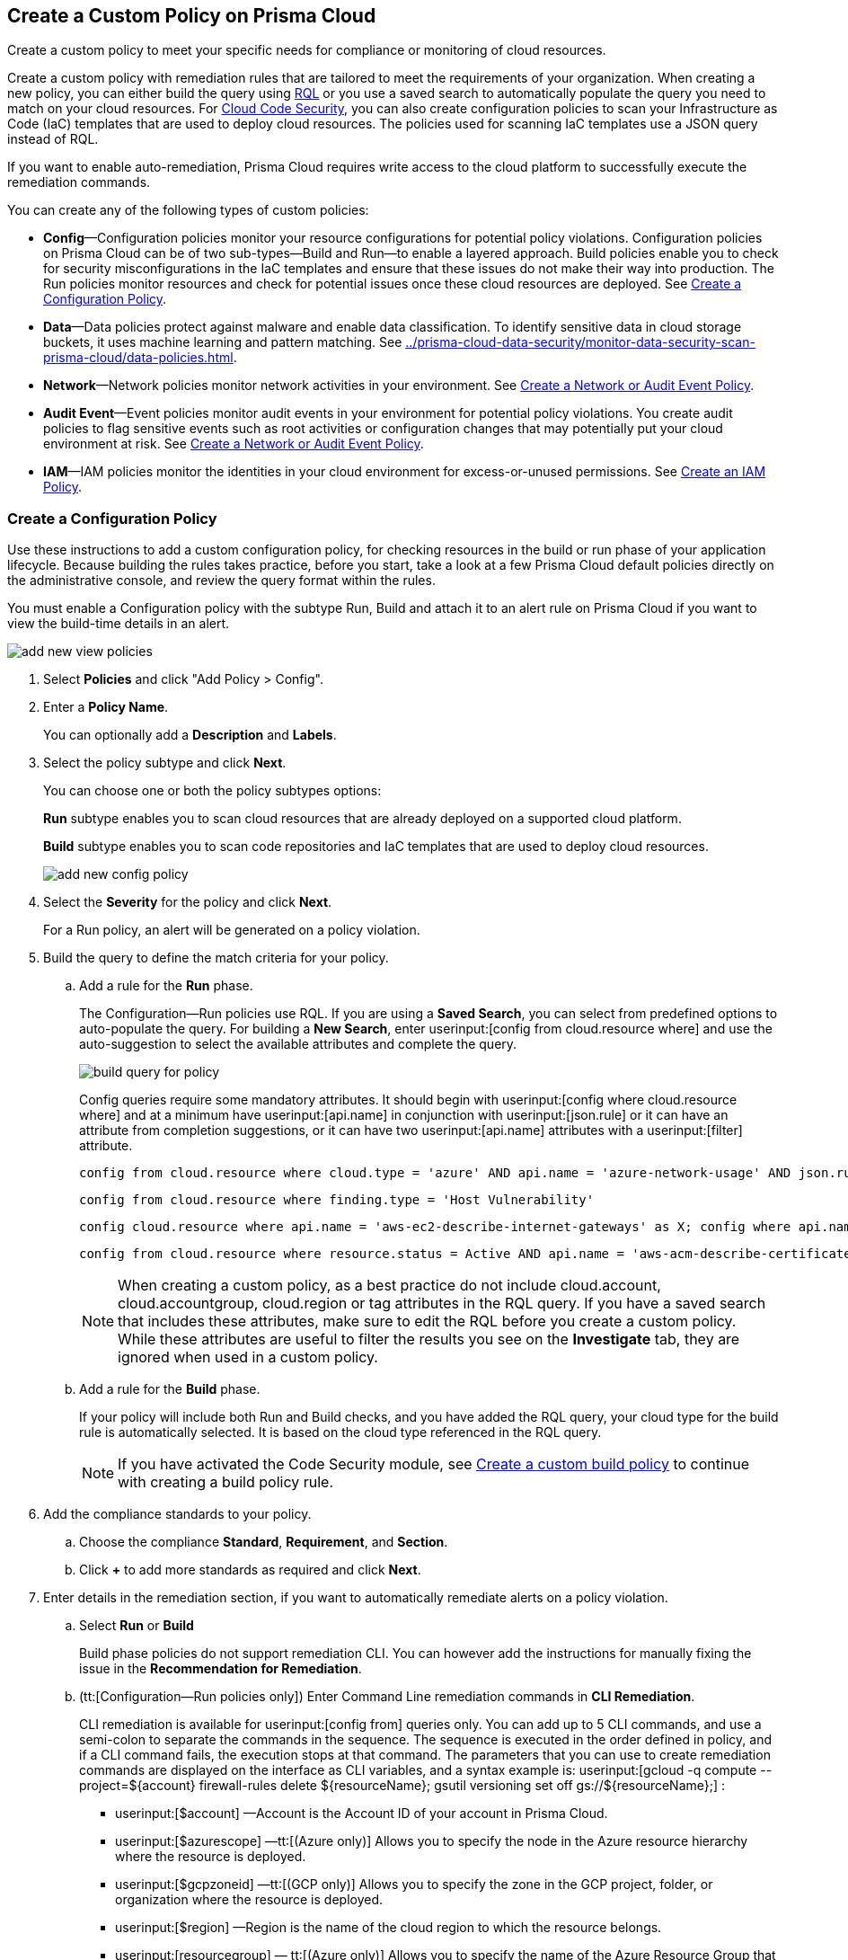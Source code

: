 [#idb236291f-7137-46c9-8452-4d94b3ae5ba8]
== Create a Custom Policy on Prisma Cloud

Create a custom policy to meet your specific needs for compliance or monitoring of cloud resources.

Create a custom policy with remediation rules that are tailored to meet the requirements of your organization. When creating a new policy, you can either build the query using https://docs.paloaltonetworks.com/prisma/prisma-cloud/prisma-cloud-rql-reference/rql-reference.html[RQL] or you use a saved search to automatically populate the query you need to match on your cloud resources. For https://docs.paloaltonetworks.com/prisma/prisma-cloud/prisma-cloud-admin-code-security/get-started.html[Cloud Code Security], you can also create configuration policies to scan your Infrastructure as Code (IaC) templates that are used to deploy cloud resources. The policies used for scanning IaC templates use a JSON query instead of RQL.

If you want to enable auto-remediation, Prisma Cloud requires write access to the cloud platform to successfully execute the remediation commands.

You can create any of the following types of custom policies:

* *Config*—Configuration policies monitor your resource configurations for potential policy violations. Configuration policies on Prisma Cloud can be of two sub-types—Build and Run—to enable a layered approach. Build policies enable you to check for security misconfigurations in the IaC templates and ensure that these issues do not make their way into production. The Run policies monitor resources and check for potential issues once these cloud resources are deployed. See xref:#idfdf75841-94de-45dc-b1f0-526efe91a9d6[Create a Configuration Policy].

* *Data*—Data policies protect against malware and enable data classification. To identify sensitive data in cloud storage buckets, it uses machine learning and pattern matching. See xref:../prisma-cloud-data-security/monitor-data-security-scan-prisma-cloud/data-policies.adoc#data-policies[].

* *Network*—Network policies monitor network activities in your environment. See xref:#ide805550e-7f81-47b0-9a23-6035f11673d5[Create a Network or Audit Event Policy].

* *Audit Event*—Event policies monitor audit events in your environment for potential policy violations. You create audit policies to flag sensitive events such as root activities or configuration changes that may potentially put your cloud environment at risk. See xref:#ide805550e-7f81-47b0-9a23-6035f11673d5[Create a Network or Audit Event Policy].

* *IAM*—IAM policies monitor the identities in your cloud environment for excess-or-unused permissions. See https://docs.paloaltonetworks.com/prisma/prisma-cloud/prisma-cloud-admin/prisma-cloud-iam-security/create-an-iam-policy.html[Create an IAM Policy].


[.task]
[#idfdf75841-94de-45dc-b1f0-526efe91a9d6]
=== Create a Configuration Policy

Use these instructions to add a custom configuration policy, for checking resources in the build or run phase of your application lifecycle. Because building the rules takes practice, before you start, take a look at a few Prisma Cloud default policies directly on the administrative console, and review the query format within the rules.

You must enable a Configuration policy with the subtype Run, Build and attach it to an alert rule on Prisma Cloud if you want to view the build-time details in an alert.

image::add-new-view-policies.png[scale=30]

[.procedure]
. Select *Policies* and click "Add Policy > Config".

. Enter a *Policy Name*.
+
You can optionally add a *Description* and *Labels*.

. Select the policy subtype and click *Next*.
+
You can choose one or both the policy subtypes options:
+
*Run* subtype enables you to scan cloud resources that are already deployed on a supported cloud platform.
+
*Build* subtype enables you to scan code repositories and IaC templates that are used to deploy cloud resources.
+
image::add-new-config-policy.png[scale=40]

. Select the *Severity* for the policy and click *Next*.
+
For a Run policy, an alert will be generated on a policy violation.

. Build the query to define the match criteria for your policy.
+
.. [[id288ced4a-725b-4572-ae13-0f64775676ea]]Add a rule for the *Run* phase.
+
The Configuration—Run policies use RQL. If you are using a *Saved Search*, you can select from predefined options to auto-populate the query. For building a *New Search*, enter userinput:[config from cloud.resource where] and use the auto-suggestion to select the available attributes and complete the query.
+
image::build-query-for-policy.png[scale=35]
+
Config queries require some mandatory attributes. It should begin with userinput:[config where cloud.resource where] and at a minimum have userinput:[api.name] in conjunction with userinput:[json.rule] or it can have an attribute from completion suggestions, or it can have two userinput:[api.name] attributes with a userinput:[filter] attribute.
+
----
config from cloud.resource where cloud.type = 'azure' AND api.name = 'azure-network-usage' AND json.rule = StaticPublicIPAddresses.currentValue greater than 1
----
+
----
config from cloud.resource where finding.type = 'Host Vulnerability'
----
+
----
config cloud.resource where api.name = 'aws-ec2-describe-internet-gateways' as X; config where api.name = 'aws-ec2-describe-vpcs' as Y; filter '$.X.attachments[*].vpcId == $.Y.vpcId and $.Y.tags[*].key contains IsConnected and $.Y.tags[*].value contains true'; show Y;
----
+
----
config from cloud.resource where resource.status = Active AND api.name = 'aws-acm-describe-certificate' AND json.rule = 'domainValidationOptions[*].domainName contains *'
----
+
[NOTE]
====
When creating a custom policy, as a best practice do not include cloud.account, cloud.accountgroup, cloud.region or tag attributes in the RQL query. If you have a saved search that includes these attributes, make sure to edit the RQL before you create a custom policy. While these attributes are useful to filter the results you see on the *Investigate* tab, they are ignored when used in a custom policy.
====

.. [[idbdc1e8bb-8c17-4b05-b428-0bb4fd6f5a2a]]Add a rule for the *Build* phase.
+
If your policy will include both Run and Build checks, and you have added the RQL query, your cloud type for the build rule is automatically selected. It is based on the cloud type referenced in the RQL query.
+
[NOTE]
====
If you have activated the Code Security module, see https://docs.paloaltonetworks.com/prisma/prisma-cloud/prisma-cloud-admin-code-security/scan-monitor/custom-build-policies[Create a custom build policy] to continue with creating a build policy rule.
====

. [[id50be0f15-ebdd-45e6-b9fc-ec84885da9bb]]Add the compliance standards to your policy.

.. Choose the compliance *Standard*, *Requirement*, and *Section*.

.. Click *+* to add more standards as required and click *Next*.

. [[id7a3a1f02-2f66-433a-94e1-aedf50203a64]]Enter details in the remediation section, if you want to automatically remediate alerts on a policy violation.

.. Select *Run* or *Build*
+
Build phase policies do not support remediation CLI. You can however add the instructions for manually fixing the issue in the *Recommendation for Remediation*.

.. (tt:[Configuration—Run policies only]) Enter Command Line remediation commands in *CLI Remediation*.
+
CLI remediation is available for userinput:[config from] queries only. You can add up to 5 CLI commands, and use a semi-colon to separate the commands in the sequence. The sequence is executed in the order defined in policy, and if a CLI command fails, the execution stops at that command. The parameters that you can use to create remediation commands are displayed on the interface as CLI variables, and a syntax example is: userinput:[gcloud -q compute --project=${account} firewall-rules delete ${resourceName}; gsutil versioning set off gs://${resourceName};] :
+
*  userinput:[$account] —Account is the Account ID of your account in Prisma Cloud.
*  userinput:[$azurescope] —tt:[(Azure only)] Allows you to specify the node in the Azure resource hierarchy where the resource is deployed.
*  userinput:[$gcpzoneid] —tt:[(GCP only)] Allows you to specify the zone in the GCP project, folder, or organization where the resource is deployed.
*  userinput:[$region] —Region is the name of the cloud region to which the resource belongs.
*  userinput:[resourcegroup] — tt:[(Azure only)] Allows you to specify the name of the Azure Resource Group that triggered the alert.
*  userinput:[$resourceid] —Resource ID is the identification of the resource that triggered the alert.
*  userinput:[$resourcename] —Resource name is the name of the resource that triggered the alert.
+
++++
<draft-comment>these are not supported in custom policy***  userinput:[$cidr] —tt:[(AWS only)] Allows you to specify the IP address in a CIDR format of the AWS security group that triggered the alert.

*  userinput:[$fromport] —tt:[(AWS only)] Allows you to specify the starting port number for a range of ports assigned in an AWS security group rule.
*  userinput:[$ipv4/6] —tt:[(AWS only)] Allows you to specify the IP version for the CIDR assigned in an AWS security group.
*  userinput:[$protocol] —tt:[(AWS only)] Allows you to specify the IP protocol referenced in an AWS security group rule.
*  userinput:[$rulename] —tt:[(Azure only)] Allows you to specify the name of the Azure security group rule that triggered the alert.
*  userinput:[$toport] —tt:[(AWS only)] Allows you to specify the end port number for a range of ports assigned in an AWS security group rule.
</draft-comment>
++++

.. Click *Validate syntax* to validate the syntax of your code.
+
If you would like to see an example of the CLI syntax in the default remediable policies on Prisma Cloud, xref:manage-prisma-cloud-policies.adoc#id3a353f17-20fd-4632-8173-8893ab57fe0d[Manage Prisma Cloud Policies] any existing policy and edit it.
+
[NOTE]
====
The default policies include additional variables that are restricted for use in default policies only, and are not supported in custom policies. Syntax validation displays an error if you use the restricted variables.
====

.. Click *Submit*.
+
All your System Administrators and Account Administrators are notified when there is a change to the CLI commands.
+
Serverless auto-remediation is an option (for AWS only for now). For more complex or customizable remediation solutions, check out serverless-autoremediation: https://github.com/PaloAltoNetworks/Prisma-Enhanced-Remediation


[.task]
[#ide805550e-7f81-47b0-9a23-6035f11673d5]
=== Create a Network or Audit Event Policy

Use the following instructions to add a custom Network or Audit Event policy on Prisma Cloud.

For Network policies, the RQL query used in a saved search is different for detecting risk of xref:../prisma-cloud-network-security/create-a-network-policy.adoc#idf336881b-974d-4d06-b74c-c69399841692[network exposure] versus network protection.

[.procedure]
. Select *Policies* and click *New Policy*.

. Select *Audit Event* or *Network*.
+
image::add-new-policy-0.png[]

. Enter a *Policy Name* and *Severity*.

. Add an optional *Description* and *Labels* before you click *Next*.
+
image::add-new-policy.png[scale=40]

. Build the query to define the match criteria for your policy by using a *New Search* or a *Saved Search* and click *Next*.
+
If you are using a *Saved Search*, you can select from the list of predefined options to auto-populate the query. The *Select Saved Search* drop-down displays the RQL for saved searches that match the policy type you selected in Step 2 above.
+
For a building a *New Search*, the RQL query must begin with userinput:[event from] for an Audit Event policy; for Network policy userinput:[config from network where] , or userinput:[network from] , or userinput:[network from vpc.flow_record where] . You can then use the auto-suggestion to select the available attributes and complete the query.
+
image::add-new-policy-2.png[scale=50]

. (tt:[Optional]) Select the compliance standards for your policy.
+
Compliance standards can be only associated with custom policies for Audit Events, and for Network policies that do not use the RQL userinput:[config from network where] .

.. Choose the compliance *Standard*, *Requirement*, and *Section*.

.. Click *+* to add more standards as required and click *Next*.

. (tt:[Optional]) Provide a *Recommendation for Remediation*.
+
CLI commands to enable automatic remediation are not supported on Audit Event or Network policy.

. *Save* the policy.
